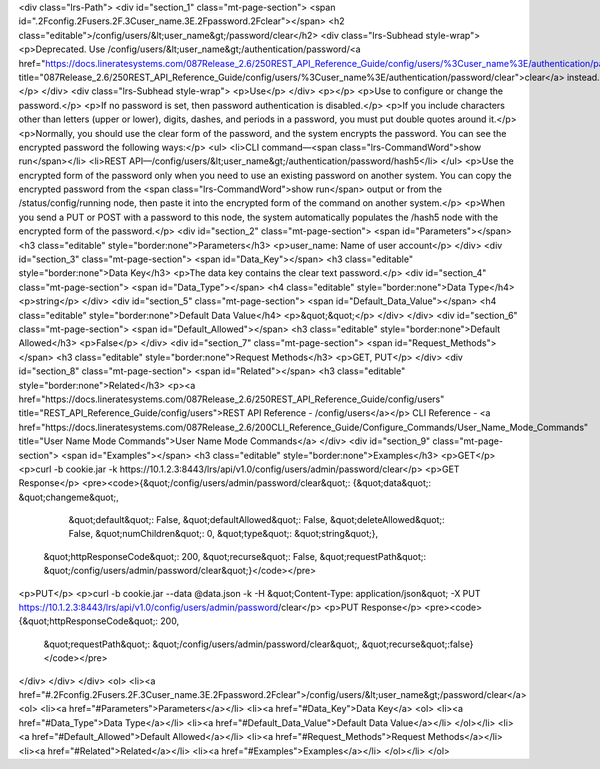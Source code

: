 <div class="lrs-Path">
<div id="section_1" class="mt-page-section">
<span id=".2Fconfig.2Fusers.2F.3Cuser_name.3E.2Fpassword.2Fclear"></span>
<h2 class="editable">/config/users/&lt;user_name&gt;/password/clear</h2>
<div class="lrs-Subhead style-wrap">
<p>Deprecated. Use /config/users/&lt;user_name&gt;/authentication/password/<a href="https://docs.lineratesystems.com/087Release_2.6/250REST_API_Reference_Guide/config/users/%3Cuser_name%3E/authentication/password/clear" title="087Release_2.6/250REST_API_Reference_Guide/config/users/%3Cuser_name%3E/authentication/password/clear">clear</a> instead.</p>
</div>
<div class="lrs-Subhead style-wrap">
<p>Use</p>
</div>
<p></p>
<p>Use to configure or change the password.</p>
<p>If no password is set, then password authentication is disabled.</p>
<p>If you include characters other than letters (upper or lower), digits, dashes, and periods in a password, you must put double quotes around it.</p>
<p>Normally, you should use the clear form of the password, and the system encrypts the password. You can see the encrypted password the following ways:</p>
<ul>
<li>CLI command—<span class="lrs-CommandWord">show run</span></li>
<li>REST API—/config/users/&lt;user_name&gt;/authentication/password/hash5</li>
</ul>
<p>Use the encrypted form of the password only when you need to use an existing password on another system. You can copy the encrypted password from the <span class="lrs-CommandWord">show run</span> output or from the /status/config/running node, then paste it into the encrypted form of the command on another system.</p>
<p>When you send a PUT or POST with a password to this node, the system automatically populates the /hash5 node with the encrypted form of the password.</p>
<div id="section_2" class="mt-page-section">
<span id="Parameters"></span>
<h3 class="editable" style="border:none">Parameters</h3>
<p>user_name: Name of user account</p>
</div>
<div id="section_3" class="mt-page-section">
<span id="Data_Key"></span>
<h3 class="editable" style="border:none">Data Key</h3>
<p>The data key contains the clear text password.</p>
<div id="section_4" class="mt-page-section">
<span id="Data_Type"></span>
<h4 class="editable" style="border:none">Data Type</h4>
<p>string</p>
</div>
<div id="section_5" class="mt-page-section">
<span id="Default_Data_Value"></span>
<h4 class="editable" style="border:none">Default Data Value</h4>
<p>&quot;&quot;</p>
</div>
</div>
<div id="section_6" class="mt-page-section">
<span id="Default_Allowed"></span>
<h3 class="editable" style="border:none">Default Allowed</h3>
<p>False</p>
</div>
<div id="section_7" class="mt-page-section">
<span id="Request_Methods"></span>
<h3 class="editable" style="border:none">Request Methods</h3>
<p>GET, PUT</p>
</div>
<div id="section_8" class="mt-page-section">
<span id="Related"></span>
<h3 class="editable" style="border:none">Related</h3>
<p><a href="https://docs.lineratesystems.com/087Release_2.6/250REST_API_Reference_Guide/config/users" title="REST_API_Reference_Guide/config/users">REST API Reference - /config/users</a></p>
CLI Reference - <a href="https://docs.lineratesystems.com/087Release_2.6/200CLI_Reference_Guide/Configure_Commands/User_Name_Mode_Commands" title="User Name Mode Commands">User Name Mode Commands</a>
</div>
<div id="section_9" class="mt-page-section">
<span id="Examples"></span>
<h3 class="editable" style="border:none">Examples</h3>
<p>GET</p>
<p>curl -b cookie.jar -k https://10.1.2.3:8443/lrs/api/v1.0/config/users/admin/password/clear</p>
<p>GET Response</p>
<pre><code>{&quot;/config/users/admin/password/clear&quot;: {&quot;data&quot;: &quot;changeme&quot;,
                                         &quot;default&quot;: False,
                                         &quot;defaultAllowed&quot;: False,
                                         &quot;deleteAllowed&quot;: False,
                                         &quot;numChildren&quot;: 0,
                                         &quot;type&quot;: &quot;string&quot;},
 &quot;httpResponseCode&quot;: 200,
 &quot;recurse&quot;: False,
 &quot;requestPath&quot;: &quot;/config/users/admin/password/clear&quot;}</code></pre>
<p>PUT</p>
<p>curl -b cookie.jar --data @data.json -k -H &quot;Content-Type: application/json&quot; -X PUT https://10.1.2.3:8443/lrs/api/v1.0/config/users/admin/password/clear</p>
<p>PUT Response</p>
<pre><code>{&quot;httpResponseCode&quot;: 200,
  &quot;requestPath&quot;: &quot;/config/users/admin/password/clear&quot;,
  &quot;recurse&quot;:false}</code></pre>
</div>
</div>
</div>
<ol>
<li><a href="#.2Fconfig.2Fusers.2F.3Cuser_name.3E.2Fpassword.2Fclear">/config/users/&lt;user_name&gt;/password/clear</a>
<ol>
<li><a href="#Parameters">Parameters</a></li>
<li><a href="#Data_Key">Data Key</a>
<ol>
<li><a href="#Data_Type">Data Type</a></li>
<li><a href="#Default_Data_Value">Default Data Value</a></li>
</ol></li>
<li><a href="#Default_Allowed">Default Allowed</a></li>
<li><a href="#Request_Methods">Request Methods</a></li>
<li><a href="#Related">Related</a></li>
<li><a href="#Examples">Examples</a></li>
</ol></li>
</ol>
